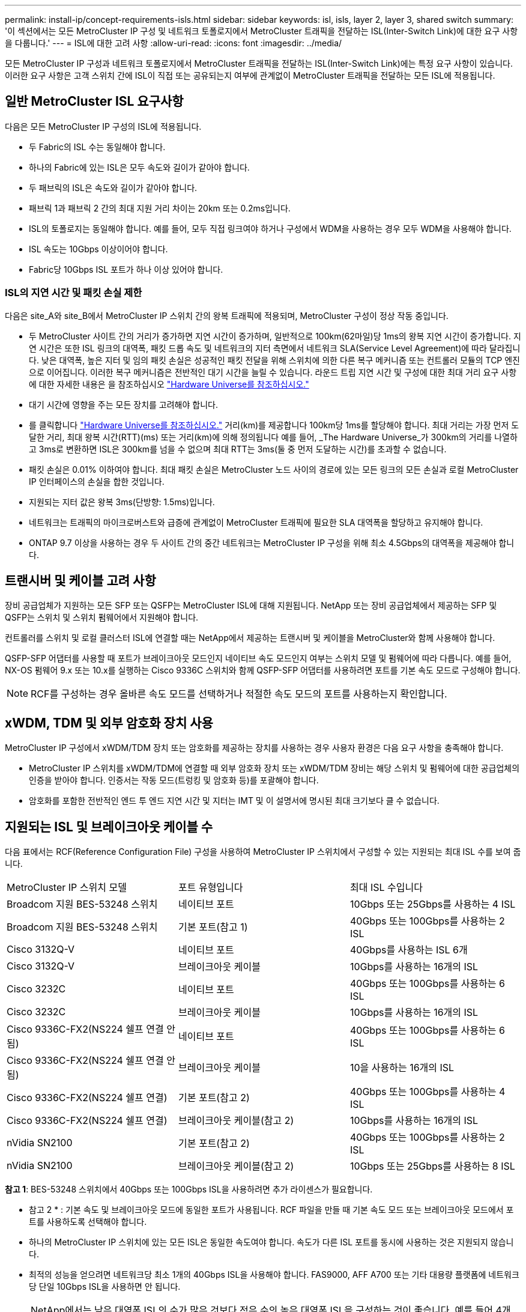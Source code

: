 ---
permalink: install-ip/concept-requirements-isls.html 
sidebar: sidebar 
keywords: isl, isls, layer 2, layer 3, shared switch 
summary: '이 섹션에서는 모든 MetroCluster IP 구성 및 네트워크 토폴로지에서 MetroCluster 트래픽을 전달하는 ISL(Inter-Switch Link)에 대한 요구 사항을 다룹니다.' 
---
= ISL에 대한 고려 사항
:allow-uri-read: 
:icons: font
:imagesdir: ../media/


[role="lead"]
모든 MetroCluster IP 구성과 네트워크 토폴로지에서 MetroCluster 트래픽을 전달하는 ISL(Inter-Switch Link)에는 특정 요구 사항이 있습니다. 이러한 요구 사항은 고객 스위치 간에 ISL이 직접 또는 공유되는지 여부에 관계없이 MetroCluster 트래픽을 전달하는 모든 ISL에 적용됩니다.



== 일반 MetroCluster ISL 요구사항

다음은 모든 MetroCluster IP 구성의 ISL에 적용됩니다.

* 두 Fabric의 ISL 수는 동일해야 합니다.
* 하나의 Fabric에 있는 ISL은 모두 속도와 길이가 같아야 합니다.
* 두 패브릭의 ISL은 속도와 길이가 같아야 합니다.
* 패브릭 1과 패브릭 2 간의 최대 지원 거리 차이는 20km 또는 0.2ms입니다.
* ISL의 토폴로지는 동일해야 합니다. 예를 들어, 모두 직접 링크여야 하거나 구성에서 WDM을 사용하는 경우 모두 WDM을 사용해야 합니다.
* ISL 속도는 10Gbps 이상이어야 합니다.
* Fabric당 10Gbps ISL 포트가 하나 이상 있어야 합니다.




=== ISL의 지연 시간 및 패킷 손실 제한

다음은 site_A와 site_B에서 MetroCluster IP 스위치 간의 왕복 트래픽에 적용되며, MetroCluster 구성이 정상 작동 중입니다.

* 두 MetroCluster 사이트 간의 거리가 증가하면 지연 시간이 증가하며, 일반적으로 100km(62마일)당 1ms의 왕복 지연 시간이 증가합니다. 지연 시간은 또한 ISL 링크의 대역폭, 패킷 드롭 속도 및 네트워크의 지터 측면에서 네트워크 SLA(Service Level Agreement)에 따라 달라집니다. 낮은 대역폭, 높은 지터 및 임의 패킷 손실은 성공적인 패킷 전달을 위해 스위치에 의한 다른 복구 메커니즘 또는 컨트롤러 모듈의 TCP 엔진으로 이어집니다. 이러한 복구 메커니즘은 전반적인 대기 시간을 늘릴 수 있습니다. 라운드 트립 지연 시간 및 구성에 대한 최대 거리 요구 사항에 대한 자세한 내용은 을 참조하십시오 link:https://hwu.netapp.com/["Hardware Universe를 참조하십시오."^]
* 대기 시간에 영향을 주는 모든 장치를 고려해야 합니다.
* 를 클릭합니다 link:https://hwu.netapp.com/["Hardware Universe를 참조하십시오."^] 거리(km)를 제공합니다 100km당 1ms를 할당해야 합니다. 최대 거리는 가장 먼저 도달한 거리, 최대 왕복 시간(RTT)(ms) 또는 거리(km)에 의해 정의됩니다 예를 들어, _The Hardware Universe_가 300km의 거리를 나열하고 3ms로 변환하면 ISL은 300km를 넘을 수 없으며 최대 RTT는 3ms(둘 중 먼저 도달하는 시간)를 초과할 수 없습니다.
* 패킷 손실은 0.01% 이하여야 합니다. 최대 패킷 손실은 MetroCluster 노드 사이의 경로에 있는 모든 링크의 모든 손실과 로컬 MetroCluster IP 인터페이스의 손실을 합한 것입니다.
* 지원되는 지터 값은 왕복 3ms(단방향: 1.5ms)입니다.
* 네트워크는 트래픽의 마이크로버스트와 급증에 관계없이 MetroCluster 트래픽에 필요한 SLA 대역폭을 할당하고 유지해야 합니다.
* ONTAP 9.7 이상을 사용하는 경우 두 사이트 간의 중간 네트워크는 MetroCluster IP 구성을 위해 최소 4.5Gbps의 대역폭을 제공해야 합니다.




== 트랜시버 및 케이블 고려 사항

장비 공급업체가 지원하는 모든 SFP 또는 QSFP는 MetroCluster ISL에 대해 지원됩니다. NetApp 또는 장비 공급업체에서 제공하는 SFP 및 QSFP는 스위치 및 스위치 펌웨어에서 지원해야 합니다.

컨트롤러를 스위치 및 로컬 클러스터 ISL에 연결할 때는 NetApp에서 제공하는 트랜시버 및 케이블을 MetroCluster와 함께 사용해야 합니다.

QSFP-SFP 어댑터를 사용할 때 포트가 브레이크아웃 모드인지 네이티브 속도 모드인지 여부는 스위치 모델 및 펌웨어에 따라 다릅니다. 예를 들어, NX-OS 펌웨어 9.x 또는 10.x를 실행하는 Cisco 9336C 스위치와 함께 QSFP-SFP 어댑터를 사용하려면 포트를 기본 속도 모드로 구성해야 합니다.


NOTE: RCF를 구성하는 경우 올바른 속도 모드를 선택하거나 적절한 속도 모드의 포트를 사용하는지 확인합니다.



== xWDM, TDM 및 외부 암호화 장치 사용

MetroCluster IP 구성에서 xWDM/TDM 장치 또는 암호화를 제공하는 장치를 사용하는 경우 사용자 환경은 다음 요구 사항을 충족해야 합니다.

* MetroCluster IP 스위치를 xWDM/TDM에 연결할 때 외부 암호화 장치 또는 xWDM/TDM 장비는 해당 스위치 및 펌웨어에 대한 공급업체의 인증을 받아야 합니다. 인증서는 작동 모드(트렁킹 및 암호화 등)를 포괄해야 합니다.
* 암호화를 포함한 전반적인 엔드 투 엔드 지연 시간 및 지터는 IMT 및 이 설명서에 명시된 최대 크기보다 클 수 없습니다.




== 지원되는 ISL 및 브레이크아웃 케이블 수

다음 표에서는 RCF(Reference Configuration File) 구성을 사용하여 MetroCluster IP 스위치에서 구성할 수 있는 지원되는 최대 ISL 수를 보여 줍니다.

|===


| MetroCluster IP 스위치 모델 | 포트 유형입니다 | 최대 ISL 수입니다 


 a| 
Broadcom 지원 BES-53248 스위치
 a| 
네이티브 포트
 a| 
10Gbps 또는 25Gbps를 사용하는 4 ISL



 a| 
Broadcom 지원 BES-53248 스위치
 a| 
기본 포트(참고 1)
 a| 
40Gbps 또는 100Gbps를 사용하는 2 ISL



 a| 
Cisco 3132Q-V
 a| 
네이티브 포트
 a| 
40Gbps를 사용하는 ISL 6개



 a| 
Cisco 3132Q-V
 a| 
브레이크아웃 케이블
 a| 
10Gbps를 사용하는 16개의 ISL



 a| 
Cisco 3232C
 a| 
네이티브 포트
 a| 
40Gbps 또는 100Gbps를 사용하는 6 ISL



 a| 
Cisco 3232C
 a| 
브레이크아웃 케이블
 a| 
10Gbps를 사용하는 16개의 ISL



 a| 
Cisco 9336C-FX2(NS224 쉘프 연결 안 됨)
 a| 
네이티브 포트
 a| 
40Gbps 또는 100Gbps를 사용하는 6 ISL



 a| 
Cisco 9336C-FX2(NS224 쉘프 연결 안 됨)
 a| 
브레이크아웃 케이블
 a| 
10을 사용하는 16개의 ISL



 a| 
Cisco 9336C-FX2(NS224 쉘프 연결)
 a| 
기본 포트(참고 2)
 a| 
40Gbps 또는 100Gbps를 사용하는 4 ISL



 a| 
Cisco 9336C-FX2(NS224 쉘프 연결)
 a| 
브레이크아웃 케이블(참고 2)
 a| 
10Gbps를 사용하는 16개의 ISL



 a| 
nVidia SN2100
 a| 
기본 포트(참고 2)
 a| 
40Gbps 또는 100Gbps를 사용하는 2 ISL



 a| 
nVidia SN2100
 a| 
브레이크아웃 케이블(참고 2)
 a| 
10Gbps 또는 25Gbps를 사용하는 8 ISL

|===
*참고 1*: BES-53248 스위치에서 40Gbps 또는 100Gbps ISL을 사용하려면 추가 라이센스가 필요합니다.

* 참고 2 * : 기본 속도 및 브레이크아웃 모드에 동일한 포트가 사용됩니다. RCF 파일을 만들 때 기본 속도 모드 또는 브레이크아웃 모드에서 포트를 사용하도록 선택해야 합니다.

* 하나의 MetroCluster IP 스위치에 있는 모든 ISL은 동일한 속도여야 합니다. 속도가 다른 ISL 포트를 동시에 사용하는 것은 지원되지 않습니다.
* 최적의 성능을 얻으려면 네트워크당 최소 1개의 40Gbps ISL을 사용해야 합니다. FAS9000, AFF A700 또는 기타 대용량 플랫폼에 네트워크당 단일 10Gbps ISL을 사용하면 안 됩니다.



NOTE: NetApp에서는 낮은 대역폭 ISL의 수가 많은 것보다 적은 수의 높은 대역폭 ISL을 구성하는 것이 좋습니다. 예를 들어 4개의 10Gbps ISL 대신 1개의 40Gbps ISL을 구성하는 것이 좋습니다. 여러 ISL을 사용할 경우 통계 로드 밸런싱이 최대 처리량에 영향을 줄 수 있습니다. 불균일한 밸런싱은 단일 ISL의 처리량을 감소시킬 수 있습니다.
